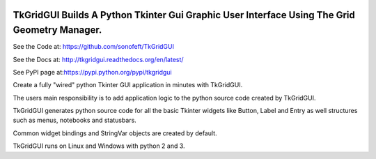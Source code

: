 

.. image:: https://travis-ci.org/sonofeft/TkGridGUI.svg?branch=master
    :target: https://travis-ci.org/sonofeft/TkGridGUI

.. image:: https://img.shields.io/pypi/v/TkGridGUI.svg
    :target: https://pypi.python.org/pypi/tkgridgui
        
.. image:: https://img.shields.io/pypi/pyversions/TkGridGUI.svg
    :target: https://wiki.python.org/moin/Python2orPython3

.. image:: https://img.shields.io/pypi/l/TkGridGUI.svg
    :target: https://pypi.python.org/pypi/tkgridgui


TkGridGUI Builds A Python Tkinter Gui Graphic User Interface Using The Grid Geometry Manager.
=============================================================================================


See the Code at: `<https://github.com/sonofeft/TkGridGUI>`_

See the Docs at: `<http://tkgridgui.readthedocs.org/en/latest/>`_

See PyPI page at:`<https://pypi.python.org/pypi/tkgridgui>`_



Create a fully "wired" python Tkinter GUI application in minutes with TkGridGUI.

The users main responsibility is to add application logic to the python source code created by TkGridGUI.  

TkGridGUI generates python source code for all the basic Tkinter widgets like Button, Label and Entry
as well structures such as menus, notebooks and statusbars.

Common widget bindings and StringVar objects are created by default.

TkGridGUI runs on Linux and Windows with python 2 and 3.
